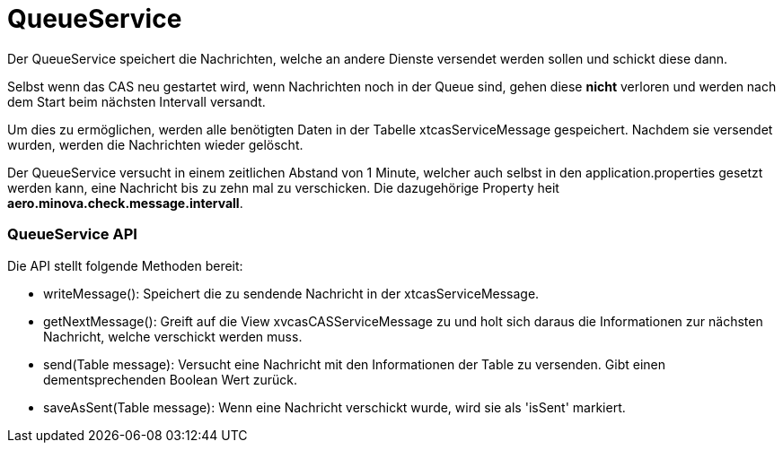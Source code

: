 = QueueService

Der QueueService speichert die Nachrichten, welche an andere Dienste versendet werden sollen und schickt diese dann.

Selbst wenn das CAS neu gestartet wird, wenn Nachrichten noch in der Queue sind, gehen diese *nicht* verloren und werden nach dem Start beim nächsten Intervall versandt.

Um dies zu ermöglichen, werden alle benötigten Daten in der Tabelle xtcasServiceMessage gespeichert. 
Nachdem sie versendet wurden, werden die Nachrichten wieder gelöscht.

Der QueueService versucht in einem zeitlichen Abstand von 1 Minute, welcher auch selbst in den application.properties gesetzt werden kann,
eine Nachricht bis zu zehn mal zu verschicken. Die dazugehörige Property heit *aero.minova.check.message.intervall*.

=== QueueService API

Die API stellt folgende Methoden bereit:

* writeMessage(): Speichert die zu sendende Nachricht in der xtcasServiceMessage.
* getNextMessage(): Greift auf die View xvcasCASServiceMessage zu und holt sich daraus die Informationen zur nächsten Nachricht, welche verschickt werden muss.
* send(Table message): Versucht eine Nachricht mit den Informationen der Table zu versenden. Gibt einen dementsprechenden Boolean Wert zurück.
* saveAsSent(Table message): Wenn eine Nachricht verschickt wurde, wird sie als 'isSent' markiert.